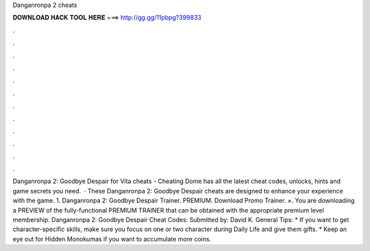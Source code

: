 Danganronpa 2 cheats

𝐃𝐎𝐖𝐍𝐋𝐎𝐀𝐃 𝐇𝐀𝐂𝐊 𝐓𝐎𝐎𝐋 𝐇𝐄𝐑𝐄 ===> http://gg.gg/11pbpg?399833

.

.

.

.

.

.

.

.

.

.

.

.

Danganronpa 2: Goodbye Despair for Vita cheats - Cheating Dome has all the latest cheat codes, unlocks, hints and game secrets you need.  · These Danganronpa 2: Goodbye Despair cheats are designed to enhance your experience with the game. 1. Danganronpa 2: Goodbye Despair Trainer. PREMIUM. Download Promo Trainer. ×. You are downloading a PREVIEW of the fully-functional PREMIUM TRAINER that can be obtained with the appropriate premium level membership. Danganronpa 2: Goodbye Despair Cheat Codes: Submitted by: David K. General Tips: * If you want to get character-specific skills, make sure you focus on one or two character during Daily Life and give them gifts. * Keep an eye out for Hidden Monokumas if you want to accumulate more coins.